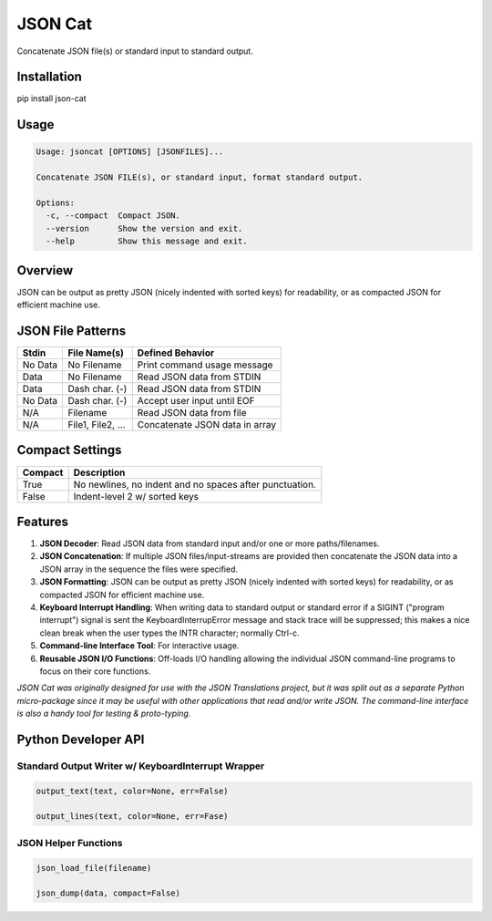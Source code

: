 ########
JSON Cat
########

|Version Status|

Concatenate JSON file(s) or standard input to standard output.


Installation
============
pip install json-cat


Usage
=====

.. code-block:: bash

    Usage: jsoncat [OPTIONS] [JSONFILES]...

    Concatenate JSON FILE(s), or standard input, format standard output.

    Options:
      -c, --compact  Compact JSON.
      --version      Show the version and exit.
      --help         Show this message and exit.

Overview
========

JSON can be output as pretty JSON (nicely indented
with sorted keys) for readability, or as compacted JSON for efficient
machine use.


JSON File Patterns
==================

+---------+-------------------+--------------------------------+
| Stdin   | File Name(s)      | Defined Behavior               |
+=========+===================+================================+
| No Data | No Filename       | Print command usage message    |
+---------+-------------------+--------------------------------+
| Data    | No Filename       | Read JSON data from STDIN      |
+---------+-------------------+--------------------------------+
| Data    | Dash char. (-)    | Read JSON data from STDIN      |
+---------+-------------------+--------------------------------+
| No Data | Dash char. (-)    | Accept user input until EOF    |
+---------+-------------------+--------------------------------+
| N/A     | Filename          | Read JSON data from file       |
+---------+-------------------+--------------------------------+
| N/A     | File1, File2, ... | Concatenate JSON data in array |
+---------+-------------------+--------------------------------+

Compact Settings
================

+---------+---------------------------------------------------------+
| Compact | Description                                             |
+=========+=========================================================+
| True    | No newlines, no indent and no spaces after punctuation. |
+---------+---------------------------------------------------------+
| False   | Indent-level 2 w/ sorted keys                           |
+---------+---------------------------------------------------------+

Features
========

1. **JSON Decoder**:  Read JSON data from standard input and/or one or more
   paths/filenames.

2. **JSON Concatenation**:  If multiple JSON files/input-streams are
   provided then concatenate the JSON data into a JSON array in the sequence
   the files were specified. 

3. **JSON Formatting**:  JSON can be output as pretty JSON (nicely indented
   with sorted keys) for readability, or as compacted JSON for efficient
   machine use.

4. **Keyboard Interrupt Handling**:  When writing data to standard output or
   standard error if a SIGINT ("program interrupt") signal is sent the
   KeyboardInterrupError message and stack trace will be suppressed; this
   makes a nice clean break when the user types the INTR character;
   normally Ctrl-c.

5. **Command-line Interface Tool**: For interactive usage.

6. **Reusable JSON I/O Functions**: Off-loads I/O handling allowing the
   individual JSON command-line programs to focus on their core functions.  


*JSON Cat was originally designed for use with the JSON Translations project,
but it was split out as a separate Python micro-package since it may be
useful with other applications that read and/or write JSON.  The
command-line interface is also a handy tool for testing & proto-typing.*


Python Developer API
====================

Standard Output Writer w/ KeyboardInterrupt Wrapper
---------------------------------------------------

.. code:: python

  output_text(text, color=None, err=False)

  output_lines(text, color=None, err=Fase)

JSON Helper Functions
---------------------
.. code:: python

  json_load_file(filename)

  json_dump(data, compact=False)


.. |Version Status| image:: https://badge.fury.io/py/json-cat.svg
    :target: https://badge.fury.io/py/json-cat
